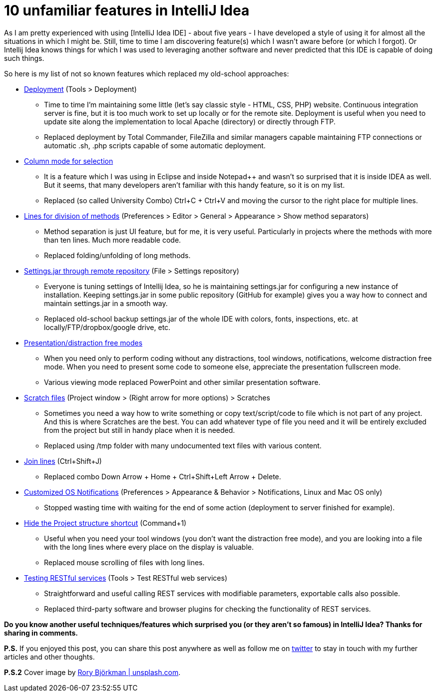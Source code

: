 = 10 unfamiliar features in IntelliJ Idea
:hp-image: /covers/10-unfamiliar-features-in-intellij-idea.jpeg
:hp-tags: ide, intellij idea
:hp-alt-title: 10 unfamiliar features in IntelliJ Idea
:published_at: 2016-07-01
:idea-link: [IntelliJ Idea IDE]
:deployment-link: https://www.jetbrains.com/help/idea/2016.1/deployment-working-with-web-servers.html[Deployment]
:column-mode-link: https://www.jetbrains.com/help/idea/2016.1/selecting-text-in-the-editor.html[Column mode for selection]
:lines-link: https://www.jetbrains.com/help/idea/2016.1/navigating-between-methods-and-tags.html[Lines for division of methods]
:settings-link: https://www.jetbrains.com/help/idea/2016.1/settings-repository.html[Settings.jar through remote repository]
:presentation-link: https://www.jetbrains.com/help/idea/2016.1/intellij-idea-viewing-modes.html[Presentation/distraction free modes]
:scratch-files: https://www.jetbrains.com/help/idea/2016.1/scratches.html[Scratch files]
:join-lines-link: https://www.jetbrains.com/help/idea/2016.1/joining-lines-and-literals.html[Join lines]
:notifications-link: https://www.jetbrains.com/help/idea/2016.1/notifications.html[Customized OS Notifications]
:hide-project-structure-link: https://www.jetbrains.com/help/idea/2016.1/navigation-between-ide-components.html[Hide the Project structure shortcut]
:rest-link: https://www.jetbrains.com/help/idea/2016.1/rest-client-tool-window.html[Testing RESTful services]
:my-twitter-link: https://twitter.com/mikealdo007[twitter]
:cover-link: https://unsplash.com/photos/zyiKqZCzHsY[Rory Björkman | unsplash.com]

As I am pretty experienced with using {idea-link} - about five years - I have developed a style of using it for almost all the situations in which I might be. Still, time to time I am discovering feature(s) which I wasn’t aware before (or which I forgot). Or Intellij Idea knows things for which I was used to leveraging another software and never predicted that this IDE is capable of doing such things.

So here is my list of not so known features which replaced my old-school approaches:

* {deployment-link} (Tools > Deployment)
** Time to time I’m maintaining some little (let’s say classic style - HTML, CSS, PHP) website. Continuous integration server is fine, but it is too much work to set up locally or for the remote site. Deployment is useful when you need to update site along the implementation to local Apache (directory) or directly through FTP.
** Replaced deployment by Total Commander, FileZilla and similar managers capable maintaining FTP connections or automatic .sh, .php scripts capable of some automatic deployment.
* {column-mode-link}
** It is a feature which I was using in Eclipse and inside Notepad++ and wasn’t so surprised that it is inside IDEA as well. But it seems, that many developers aren’t familiar with this handy feature, so it is on my list.
** Replaced (so called University Combo) Ctrl+C + Ctrl+V and moving the cursor to the right place for multiple lines.
* {lines-link} (Preferences > Editor > General > Appearance > Show method separators)
** Method separation is just UI feature, but for me, it is very useful. Particularly in projects where the methods with more than ten lines. Much more readable code.
** Replaced folding/unfolding of long methods.
* {settings-link} (File > Settings repository)
** Everyone is tuning settings of Intellij Idea, so he is maintaining settings.jar for configuring a new instance of installation. Keeping settings.jar in some public repository (GitHub for example) gives you a way how to connect and maintain settings.jar in a smooth way.
** Replaced old-school backup settings.jar of the whole IDE with colors, fonts, inspections, etc. at locally/FTP/dropbox/google drive, etc.
* {presentation-link}
** When you need only to perform coding without any distractions, tool windows, notifications, welcome distraction free mode. When you need to present some code to someone else, appreciate the presentation fullscreen mode.
** Various viewing mode replaced PowerPoint and other similar presentation software.
* {scratch-files} (Project window > (Right arrow for more options) > Scratches
** Sometimes you need a way how to write something or copy text/script/code to file which is not part of any project. And this is where Scratches are the best. You can add whatever type of file you need and it will be entirely excluded from the project but still in handy place when it is needed.
** Replaced using /tmp folder with many undocumented text files with various content.
* {join-lines-link} (Ctrl+Shift+J)
** Replaced combo Down Arrow + Home + Ctrl+Shift+Left Arrow + Delete.
* {notifications-link} (Preferences > Appearance & Behavior > Notifications, Linux and Mac OS only)
** Stopped wasting time with waiting for the end of some action (deployment to server finished for example).
* {hide-project-structure-link} (Command+1)
** Useful when you need your tool windows (you don’t want the distraction free mode), and you are looking into a file with the long lines where every place on the display is valuable.
** Replaced mouse scrolling of files with long lines.
* {rest-link} (Tools > Test RESTful web services)
** Straightforward and useful calling REST services with modifiable parameters, exportable calls also possible.
** Replaced third-party software and browser plugins for checking the functionality of REST services.

*Do you know another useful techniques/features which surprised you (or they aren’t so famous) in IntelliJ Idea? Thanks for sharing in comments.*

*P.S.* If you enjoyed this post, you can share this post anywhere as well as follow me on {my-twitter-link} to stay in touch with my further articles and other thoughts.

*P.S.2* Cover image by {cover-link}.
